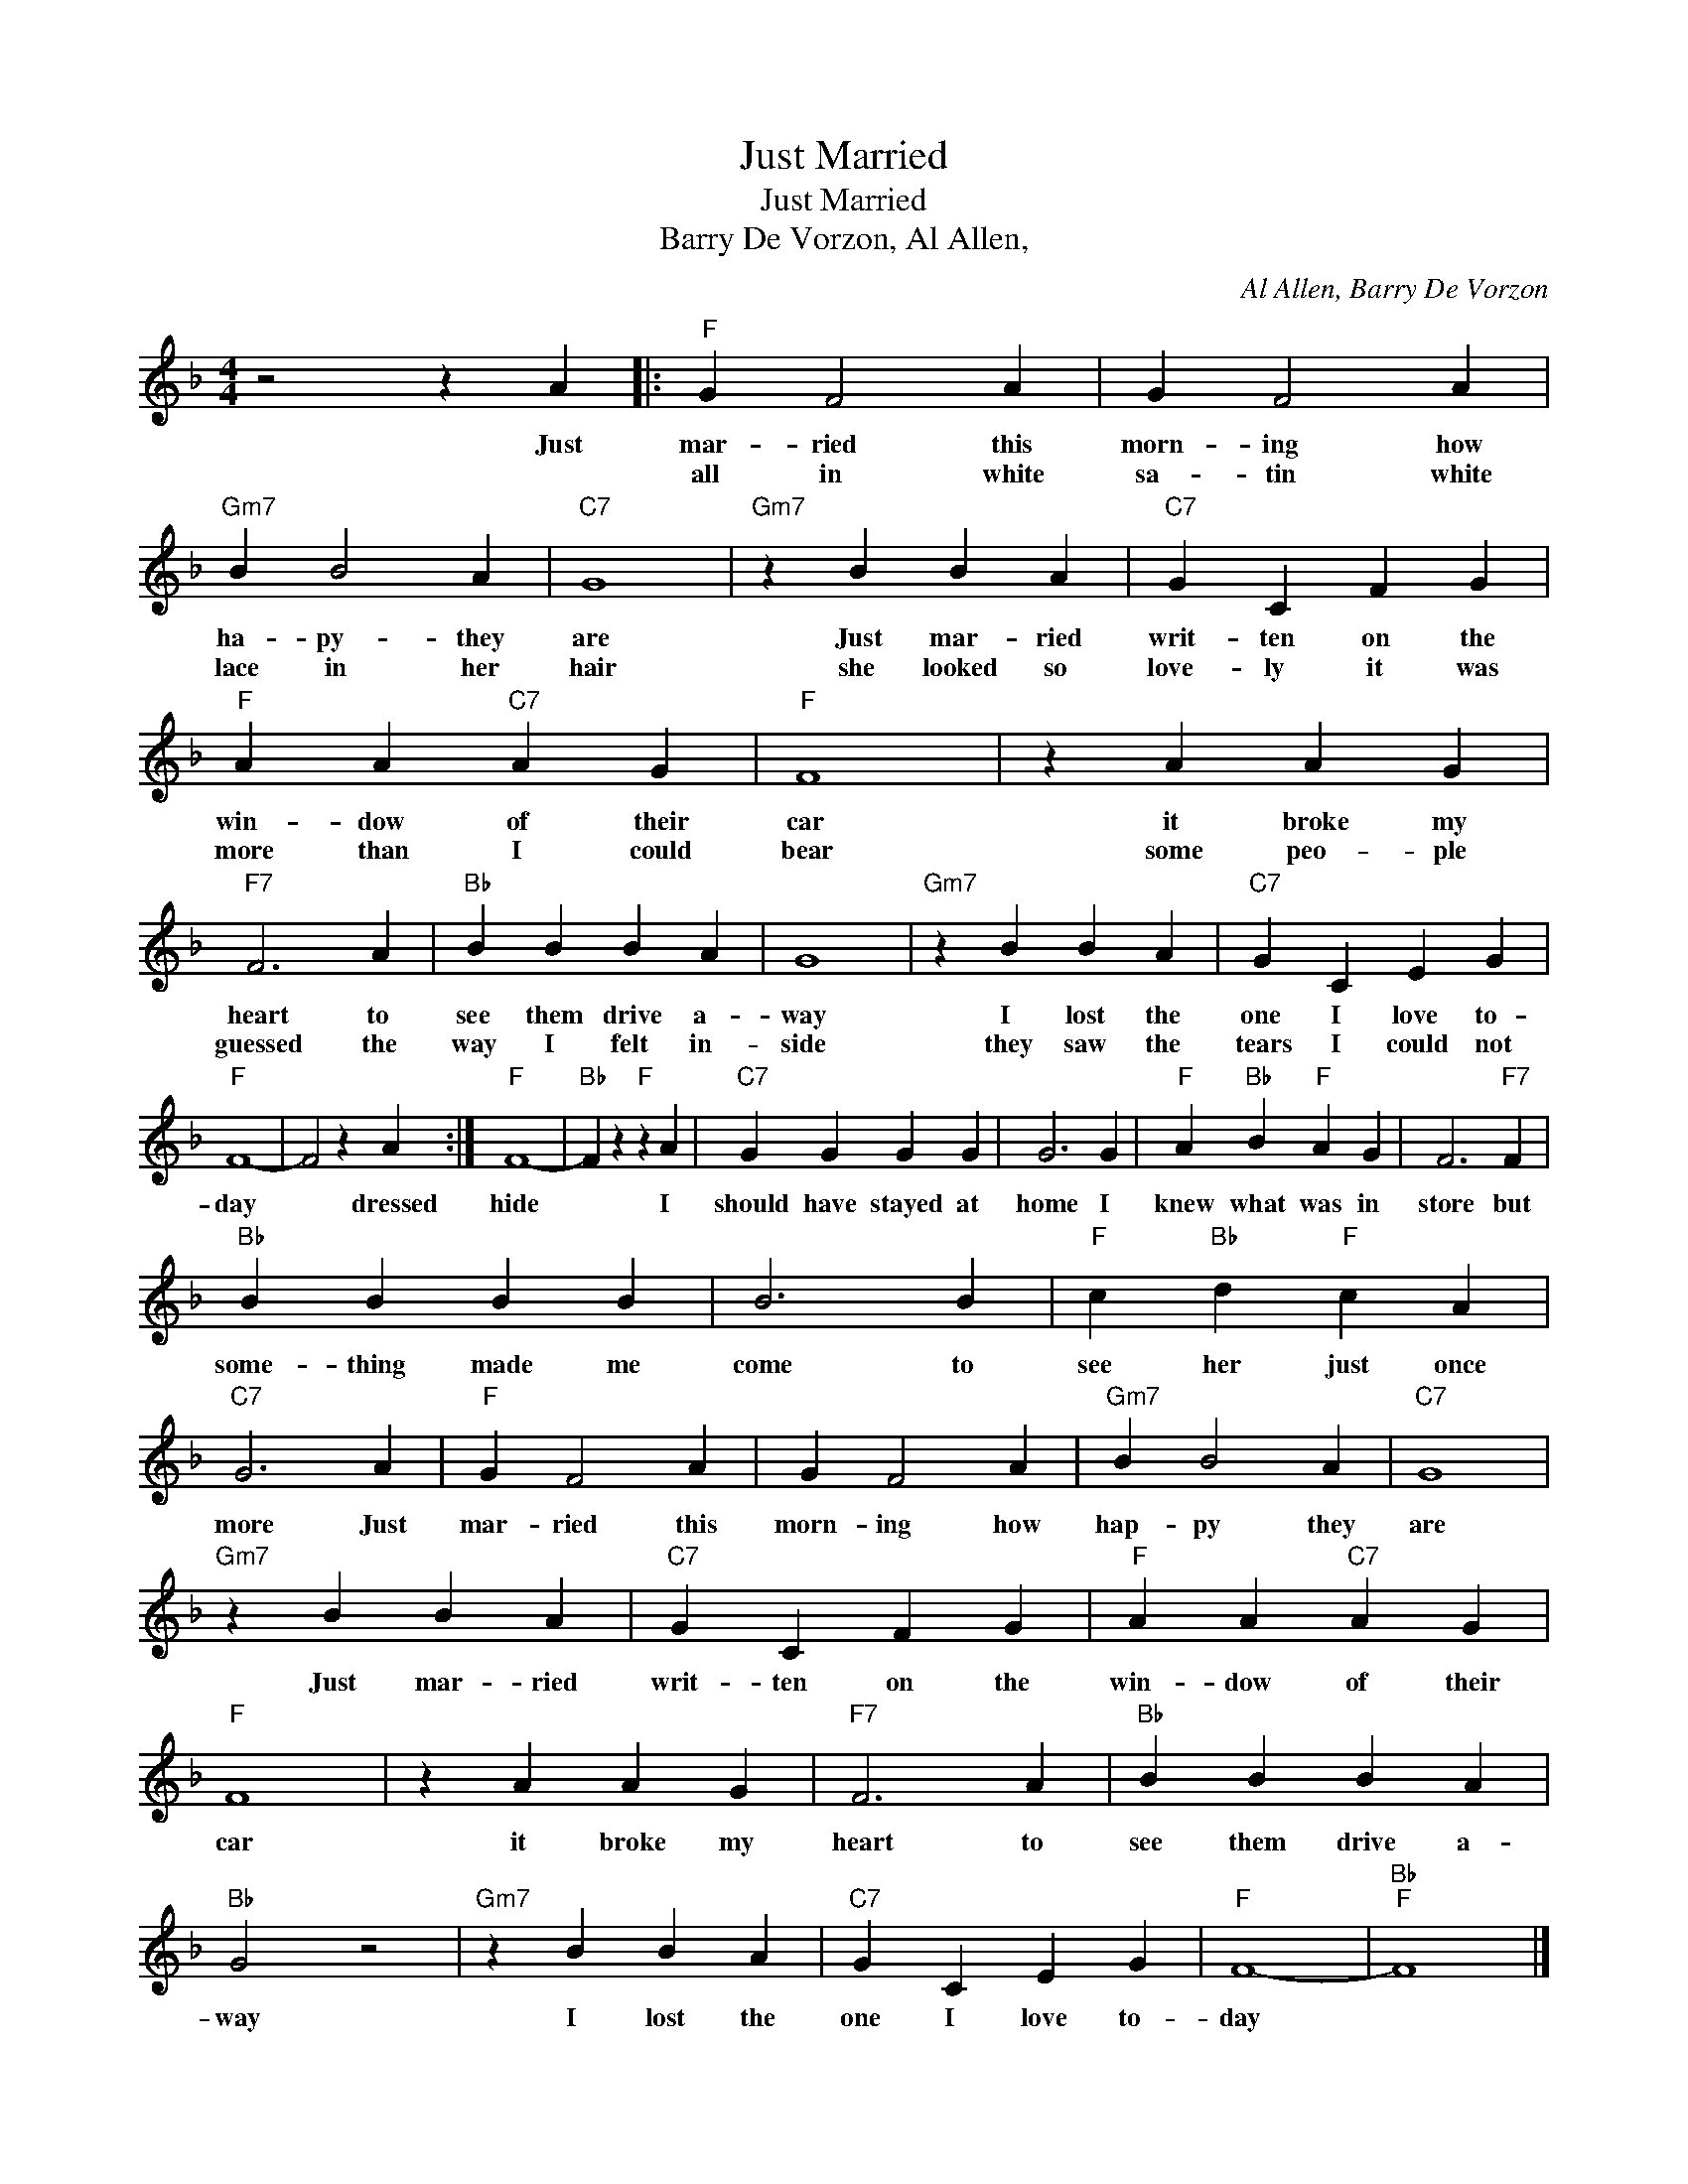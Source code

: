 X:1
T:Just Married
T:Just Married
T:Barry De Vorzon, Al Allen,
C:Al Allen, Barry De Vorzon
Z:All Rights Reserved
L:1/4
M:4/4
K:F
V:1 treble 
%%MIDI program 4
V:1
 z2 z A |:"F" G F2 A | G F2 A |"Gm7" B B2 A |"C7" G4 |"Gm7" z B B A |"C7" G C F G | %7
w: Just|mar- ried this|morn- ing how|ha- py- they|are|Just mar- ried|writ- ten on the|
w: |all in white|sa- tin white|lace in her|hair|she looked so|love- ly it was|
"F" A A"C7" A G |"F" F4 | z A A G |"F7" F3 A |"Bb" B B B A | G4 |"Gm7" z B B A |"C7" G C E G | %15
w: win- dow of their|car|it broke my|heart to|see them drive a-|way|I lost the|one I love to-|
w: more than I could|bear|some peo- ple|guessed the|way I felt in-|side|they saw the|tears I could not|
"F" F4- | F2 z A :|"F" F4- |"Bb" F z"F" z A |"C7" G G G G | G3 G |"F" A"Bb" B"F" A G | F3"F7" F | %23
w: day|* dressed|hide|* I|should have stayed at|home I|knew what was in|store but|
w: ||||||||
"Bb" B B B B | B3 B |"F" c"Bb" d"F" c A |"C7" G3 A |"F" G F2 A | G F2 A |"Gm7" B B2 A |"C7" G4 | %31
w: some- thing made me|come to|see her just once|more Just|mar- ried this|morn- ing how|hap- py they|are|
w: ||||||||
"Gm7" z B B A |"C7" G C F G |"F" A A"C7" A G |"F" F4 | z A A G |"F7" F3 A |"Bb" B B B A | %38
w: Just mar- ried|writ- ten on the|win- dow of their|car|it broke my|heart to|see them drive a-|
w: |||||||
"Bb" G2 z2 |"Gm7" z B B A |"C7" G C E G |"F" F4- |"Bb""F" F4 |] %43
w: way|I lost the|one I love to-|day||
w: |||||

